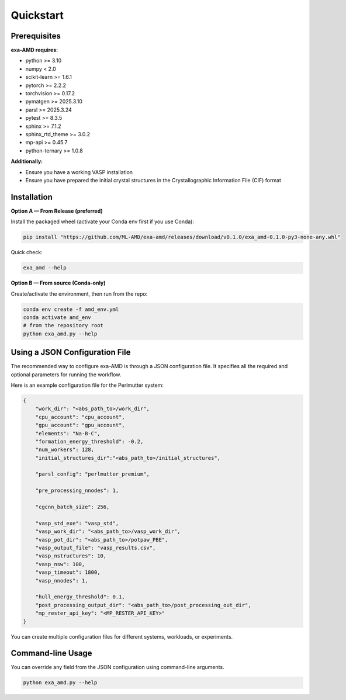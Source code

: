 Quickstart
==========

Prerequisites
-------------
**exa-AMD requires:**

- python >= 3.10
- numpy < 2.0
- scikit-learn >= 1.6.1
- pytorch >= 2.2.2
- torchvision >= 0.17.2
- pymatgen >= 2025.3.10
- parsl >= 2025.3.24
- pytest >= 8.3.5
- sphinx >= 7.1.2
- sphinx_rtd_theme >= 3.0.2
- mp-api >= 0.45.7
- python-ternary >= 1.0.8

**Additionally:**

- Ensure you have a working VASP installation
- Ensure you have prepared the initial crystal structures in the Crystallographic Information File (CIF) format

.. _installation:

Installation
------------

**Option A — From Release (preferred)**

Install the packaged wheel (activate your Conda env first if you use Conda):

.. code-block:: bash

   pip install "https://github.com/ML-AMD/exa-amd/releases/download/v0.1.0/exa_amd-0.1.0-py3-none-any.whl"

Quick check:

.. code-block:: bash

   exa_amd --help


**Option B — From source (Conda-only)**

Create/activate the environment, then run from the repo:

.. code-block:: bash

   conda env create -f amd_env.yml
   conda activate amd_env
   # from the repository root
   python exa_amd.py --help


Using a JSON Configuration File
-------------------------------

The recommended way to configure exa-AMD is through a JSON configuration file.
It specifies all the required and optional parameters for running the workflow.

Here is an example configuration file for the Perlmutter system:

.. code-block:: json

    {
        "work_dir": "<abs_path_to>/work_dir",
        "cpu_account": "cpu_account",
        "gpu_account": "gpu_account",
        "elements": "Na-B-C",
        "formation_energy_threshold": -0.2,
        "num_workers": 128,
        "initial_structures_dir":"<abs_path_to>/initial_structures",

        "parsl_config": "perlmutter_premium",

        "pre_processing_nnodes": 1,

        "cgcnn_batch_size": 256,

        "vasp_std_exe": "vasp_std",
        "vasp_work_dir": "<abs_path_to>/vasp_work_dir",
        "vasp_pot_dir": "<abs_path_to>/potpaw_PBE",
        "vasp_output_file": "vasp_results.csv",
        "vasp_nstructures": 10,
        "vasp_nsw": 100,
        "vasp_timeout": 1800,
        "vasp_nnodes": 1,

        "hull_energy_threshold": 0.1,
        "post_processing_output_dir": "<abs_path_to>/post_processing_out_dir",
        "mp_rester_api_key": "<MP_RESTER_API_KEY>"
    }

You can create multiple configuration files for different systems, workloads, or experiments.

Command-line Usage
------------------

You can override any field from the JSON configuration using command-line arguments.

.. code-block:: bash

    python exa_amd.py --help